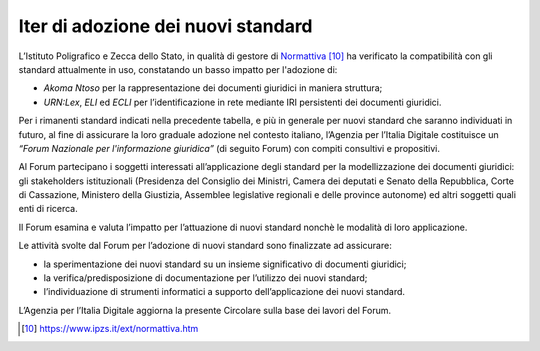Iter di adozione dei nuovi standard
===================================

L’Istituto Poligrafico e Zecca dello Stato, in qualità di gestore di `Normattiva <https://www.ipzs.it/ext/normattiva.htm>`__ [10]_ ha verificato la compatibilità con gli standard attualmente in uso, constatando un basso impatto per l'adozione di:

-	*Akoma Ntoso* per la rappresentazione dei documenti giuridici in maniera struttura; 
-	*URN\:Lex*, *ELI* ed *ECLI* per l’identificazione in rete mediante IRI persistenti dei documenti giuridici.

Per i rimanenti standard indicati nella precedente tabella, e più in generale per nuovi standard che saranno individuati in futuro, al fine di assicurare la loro graduale adozione nel contesto italiano, l’Agenzia per l’Italia Digitale costituisce un *“Forum Nazionale per l'informazione giuridica”* (di seguito Forum) con compiti consultivi e propositivi.

Al Forum partecipano i soggetti interessati all’applicazione degli standard per la modellizzazione dei documenti giuridici: gli stakeholders istituzionali (Presidenza del Consiglio dei Ministri, Camera dei deputati e Senato della Repubblica, Corte di Cassazione, Ministero della Giustizia, Assemblee legislative regionali e delle province autonome) ed altri soggetti quali enti di ricerca.
 
Il Forum esamina e valuta l’impatto per l’attuazione di nuovi standard nonchè le modalità di loro applicazione.

Le attività svolte dal Forum per l’adozione di nuovi standard sono finalizzate ad assicurare:

-	la sperimentazione dei nuovi standard su un insieme significativo di documenti giuridici;
-	la verifica/predisposizione di documentazione per l’utilizzo dei nuovi standard;
-	l’individuazione di strumenti informatici a supporto dell’applicazione dei nuovi standard.

L’Agenzia per l’Italia Digitale aggiorna la presente Circolare sulla base dei lavori del Forum.


.. discourse::
   :topic_identifier: 4367
   
   
.. [10] https://www.ipzs.it/ext/normattiva.htm
